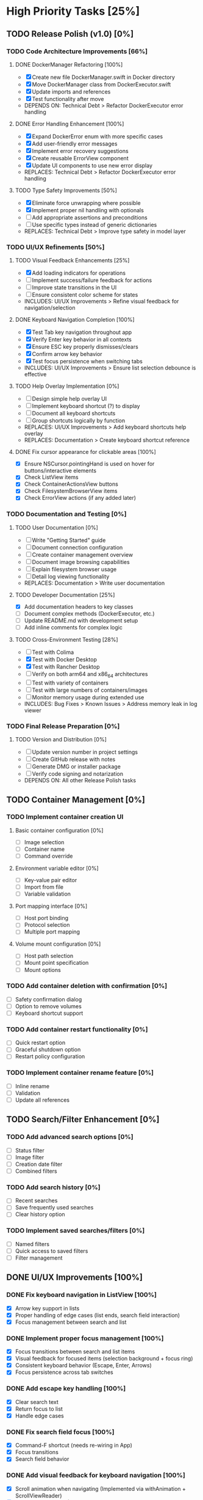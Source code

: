 * High Priority Tasks [25%]
** TODO Release Polish (v1.0) [0%]
*** TODO Code Architecture Improvements [66%]
**** DONE DockerManager Refactoring [100%]
     - [X] Create new file DockerManager.swift in Docker directory
     - [X] Move DockerManager class from DockerExecutor.swift
     - [X] Update imports and references
     - [X] Test functionality after move
     - DEPENDS ON: Technical Debt > Refactor DockerExecutor error handling
**** DONE Error Handling Enhancement [100%]
     - [X] Expand DockerError enum with more specific cases
     - [X] Add user-friendly error messages
     - [X] Implement error recovery suggestions
     - [X] Create reusable ErrorView component
     - [X] Update UI components to use new error display
     - REPLACES: Technical Debt > Refactor DockerExecutor error handling
**** TODO Type Safety Improvements [50%]
     - [X] Eliminate force unwrapping where possible
     - [X] Implement proper nil handling with optionals
     - [ ] Add appropriate assertions and preconditions
     - [ ] Use specific types instead of generic dictionaries
     - REPLACES: Technical Debt > Improve type safety in model layer

*** TODO UI/UX Refinements [50%]
**** TODO Visual Feedback Enhancements [25%]
     - [X] Add loading indicators for operations
     - [ ] Implement success/failure feedback for actions
     - [ ] Improve state transitions in the UI
     - [ ] Ensure consistent color scheme for states
     - INCLUDES: UI/UX Improvements > Refine visual feedback for navigation/selection
**** DONE Keyboard Navigation Completion [100%]
     - [X] Test Tab key navigation throughout app
     - [X] Verify Enter key behavior in all contexts
     - [X] Ensure ESC key properly dismisses/clears
     - [X] Confirm arrow key behavior
     - [X] Test focus persistence when switching tabs
     - INCLUDES: UI/UX Improvements > Ensure list selection debounce is effective
**** TODO Help Overlay Implementation [0%]
     - [ ] Design simple help overlay UI
     - [ ] Implement keyboard shortcut (?) to display
     - [ ] Document all keyboard shortcuts
     - [ ] Group shortcuts logically by function
     - REPLACES: UI/UX Improvements > Add keyboard shortcuts help overlay
     - REPLACES: Documentation > Create keyboard shortcut reference
**** DONE Fix cursor appearance for clickable areas [100%]
     - [X] Ensure NSCursor.pointingHand is used on hover for buttons/interactive elements
     - [X] Check ListView items
     - [X] Check ContainerActionsView buttons
     - [X] Check FilesystemBrowserView items
     - [X] Check ErrorView actions (if any added later)

*** TODO Documentation and Testing [0%]
**** TODO User Documentation [0%]
     - [ ] Write "Getting Started" guide
     - [ ] Document connection configuration
     - [ ] Create container management overview
     - [ ] Document image browsing capabilities
     - [ ] Explain filesystem browser usage
     - [ ] Detail log viewing functionality
     - REPLACES: Documentation > Write user documentation
**** TODO Developer Documentation [25%]
     - [X] Add documentation headers to key classes
     - [ ] Document complex methods (DockerExecutor, etc.)
     - [ ] Update README.md with development setup
     - [ ] Add inline comments for complex logic
**** TODO Cross-Environment Testing [28%]
     - [ ] Test with Colima
     - [X] Test with Docker Desktop
     - [X] Test with Rancher Desktop
     - [ ] Verify on both arm64 and x86_64 architectures
     - [ ] Test with variety of containers
     - [ ] Test with large numbers of containers/images
     - [ ] Monitor memory usage during extended use
     - INCLUDES: Bug Fixes > Known Issues > Address memory leak in log viewer

*** TODO Final Release Preparation [0%]
**** TODO Version and Distribution [0%]
     - [ ] Update version number in project settings
     - [ ] Create GitHub release with notes
     - [ ] Generate DMG or installer package
     - [ ] Verify code signing and notarization
     - DEPENDS ON: All other Release Polish tasks

** TODO Container Management [0%]
*** TODO Implement container creation UI
**** Basic container configuration [0%]
     - [ ] Image selection
     - [ ] Container name
     - [ ] Command override
**** Environment variable editor [0%]
     - [ ] Key-value pair editor
     - [ ] Import from file
     - [ ] Variable validation
**** Port mapping interface [0%]
     - [ ] Host port binding
     - [ ] Protocol selection
     - [ ] Multiple port mapping
**** Volume mount configuration [0%]
     - [ ] Host path selection
     - [ ] Mount point specification
     - [ ] Mount options

*** TODO Add container deletion with confirmation [0%]
    - [ ] Safety confirmation dialog
    - [ ] Option to remove volumes
    - [ ] Keyboard shortcut support

*** TODO Add container restart functionality [0%]
    - [ ] Quick restart option
    - [ ] Graceful shutdown option
    - [ ] Restart policy configuration

*** TODO Implement container rename feature [0%]
    - [ ] Inline rename
    - [ ] Validation
    - [ ] Update all references

** TODO Search/Filter Enhancement [0%]
*** TODO Add advanced search options [0%]
    - [ ] Status filter
    - [ ] Image filter
    - [ ] Creation date filter
    - [ ] Combined filters
*** TODO Add search history [0%]
    - [ ] Recent searches
    - [ ] Save frequently used searches
    - [ ] Clear history option
*** TODO Implement saved searches/filters [0%]
    - [ ] Named filters
    - [ ] Quick access to saved filters
    - [ ] Filter management

** DONE UI/UX Improvements [100%]
*** DONE Fix keyboard navigation in ListView [100%]
    - [X] Arrow key support in lists
    - [X] Proper handling of edge cases (list ends, search field interaction)
    - [X] Focus management between search and list
*** DONE Implement proper focus management [100%]
    - [X] Focus transitions between search and list items
    - [X] Visual feedback for focused items (selection background + focus ring)
    - [X] Consistent keyboard behavior (Escape, Enter, Arrows)
    - [X] Focus persistence across tab switches
*** DONE Add escape key handling [100%]
    - [X] Clear search text
    - [X] Return focus to list
    - [X] Handle edge cases
*** DONE Fix search field focus [100%]
    - [X] Command-F shortcut (needs re-wiring in App)
    - [X] Focus transitions
    - [X] Search field behavior
*** DONE Add visual feedback for keyboard navigation [100%]
    - [X] Scroll animation when navigating (Implemented via withAnimation + ScrollViewReader)
    - [X] Highlight transitions (Implemented via selection background change)
    - [X] Focus ring appearance (Using system default)
*** DONE Implement smooth scrolling animations [100%]
    - [X] Center selected item (Implemented via ScrollViewReader anchor: .center)
    - [X] Smooth transitions between items (Implemented via withAnimation)
    - [X] Handle edge cases (top/bottom of list) (Implemented in key handlers)
* Medium Priority Tasks [0%]
** TODO Log Viewing Improvements [0%]
*** TODO Implement real-time log streaming [0%]
    - [ ] Auto-scroll option
    - [ ] Pause/resume functionality
    - [ ] Buffer management
*** TODO Add log search/filter [0%]
    - [ ] Text search
    - [ ] Regex support
    - [ ] Highlight matches
*** TODO Add log export functionality [0%]
    - [ ] Save to file
    - [ ] Copy to clipboard
    - [ ] Format options
*** TODO Add timestamp filtering [0%]
    - [ ] Time range selection
    - [ ] Relative time filters
    - [ ] Custom time formats

** TODO Image Management [0%]
*** TODO Add image pull interface [0%]
    - [ ] Registry selection
    - [ ] Tag selection
    - [ ] Pull progress
*** TODO Implement image deletion [0%]
    - [ ] Unused image cleanup
    - [ ] Tag removal
    - [ ] Force removal option
*** TODO Add image tag management [0%]
    - [ ] Create new tags
    - [ ] Remove tags
    - [ ] Tag search

** TODO Filesystem Browser Enhancements [0%]
*** TODO Add file upload capability [0%]
    - [ ] Drag and drop support
    - [ ] Progress indication
    - [ ] Overwrite confirmation
*** TODO Implement file download [0%]
    - [ ] Save to local system
    - [ ] Directory download
    - [ ] Progress tracking

* Low Priority Tasks [0%]
** TODO Docker Compose Integration [0%]
*** TODO Add compose file parser [0%]
    - [ ] YAML validation
    - [ ] Service detection
    - [ ] Environment variable expansion
*** TODO Implement compose service management [0%]
    - [ ] Start/stop services
    - [ ] Service logs
    - [ ] Service configuration
*** TODO Add compose file editor [0%]
    - [ ] Syntax highlighting
    - [ ] Validation
    - [ ] Auto-completion
** TODO Performance Optimization [0%]
*** TODO Implement container list caching [0%]
    - [ ] Memory cache
    - [ ] Disk persistence
    - [ ] Cache invalidation
*** TODO Optimize image list loading [0%]
    - [ ] Lazy loading
    - [ ] Background updates
    - [ ] Progress indication
*** TODO Add background refresh management [0%]
    - [ ] Configurable intervals
    - [ ] Conditional updates
    - [ ] Network optimization
* Bug Fixes [100%]
** DONE Known Issues [66%]
*** DONE Fix focus loss after container selection [100%]
    - [X] Investigated focus chain
    - [X] Implemented focus persistence via @StateObject
    - [X] Added focus debugging (and removed)
*** TODO Fix UI Hang during Filesystem Browse [0%]
    - [ ] Investigate `__recvfrom` block in `SocketConnection.readResponse` during `DockerExecutor.exec`.
    - [ ] Ensure `DockerExecutor.exec` and `SocketConnection` calls are fully non-blocking.
    - [ ] Implement timeout mechanism for socket read operations, especially for `exec`.
    - [ ] Propagate timeout/errors back to `FilesystemBrowserView` for user feedback.
    - [ ] Ensure `FilesystemBrowserView.fetch` runs off the main thread.
*** DONE Address memory leak in log viewer [100%]
CLOSED: [2025-04-01 Tue 01:32]
    - [X] Profile memory usage
    - [X] Implement proper cleanup
    - [X] Add memory monitoring
    - MERGED INTO: Release Polish > Documentation and Testing > Cross-Environment Testing
** Technical Debt [25%]
*** TODO Refine ListView state management [0%]
    - [ ] Evaluate @StateObject approach for potential issues.
    - [ ] Monitor performance, consider alternatives if needed.
*** TODO Review AnyView usage [0%]
    - [ ] Check if AnyView type erasures in list view callers can be avoided.
    - [ ] Prioritize performance and clarity.
*** DONE Clean up view hierarchy [100%]
    - [X] Reduced view nesting via generic ListView
    - [X] Extracted common components (StatusBadgeView, ContainerActionsView)
    - [X] Improved state management (moved state to ListViewState)
*** TODO Refactor List Fetch Error Handling [0%]
    - [ ] Currently, DockerManager holds list-specific errors (containerListError, imageListError), violating SoC.
    - [ ] Move list fetching logic (calling manager.fetchX) and error handling into ContainerListView/ImageListView, likely using local @StateObject ViewModels.
    - [ ] DockerManager should only provide fetch methods and potentially a general status, not UI-specific list error states.
